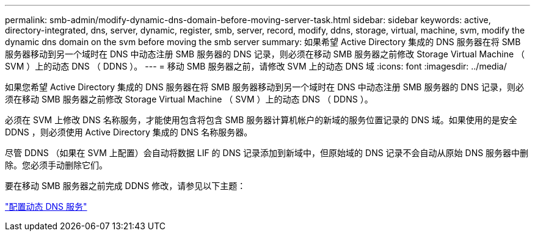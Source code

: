 ---
permalink: smb-admin/modify-dynamic-dns-domain-before-moving-server-task.html 
sidebar: sidebar 
keywords: active, directory-integrated, dns, server, dynamic, register, smb, server, record, modify, ddns, storage, virtual, machine, svm, modify the dynamic dns domain on the svm before moving the smb server 
summary: 如果希望 Active Directory 集成的 DNS 服务器在将 SMB 服务器移动到另一个域时在 DNS 中动态注册 SMB 服务器的 DNS 记录，则必须在移动 SMB 服务器之前修改 Storage Virtual Machine （ SVM ）上的动态 DNS （ DDNS ）。 
---
= 移动 SMB 服务器之前，请修改 SVM 上的动态 DNS 域
:icons: font
:imagesdir: ../media/


[role="lead"]
如果您希望 Active Directory 集成的 DNS 服务器在将 SMB 服务器移动到另一个域时在 DNS 中动态注册 SMB 服务器的 DNS 记录，则必须在移动 SMB 服务器之前修改 Storage Virtual Machine （ SVM ）上的动态 DNS （ DDNS ）。

必须在 SVM 上修改 DNS 名称服务，才能使用包含将包含 SMB 服务器计算机帐户的新域的服务位置记录的 DNS 域。如果使用的是安全 DDNS ，则必须使用 Active Directory 集成的 DNS 名称服务器。

尽管 DDNS （如果在 SVM 上配置）会自动将数据 LIF 的 DNS 记录添加到新域中，但原始域的 DNS 记录不会自动从原始 DNS 服务器中删除。您必须手动删除它们。

要在移动 SMB 服务器之前完成 DDNS 修改，请参见以下主题：

https://docs.netapp.com/us-en/ontap/networking/configure_dynamic_dns_services.html["配置动态 DNS 服务"]
